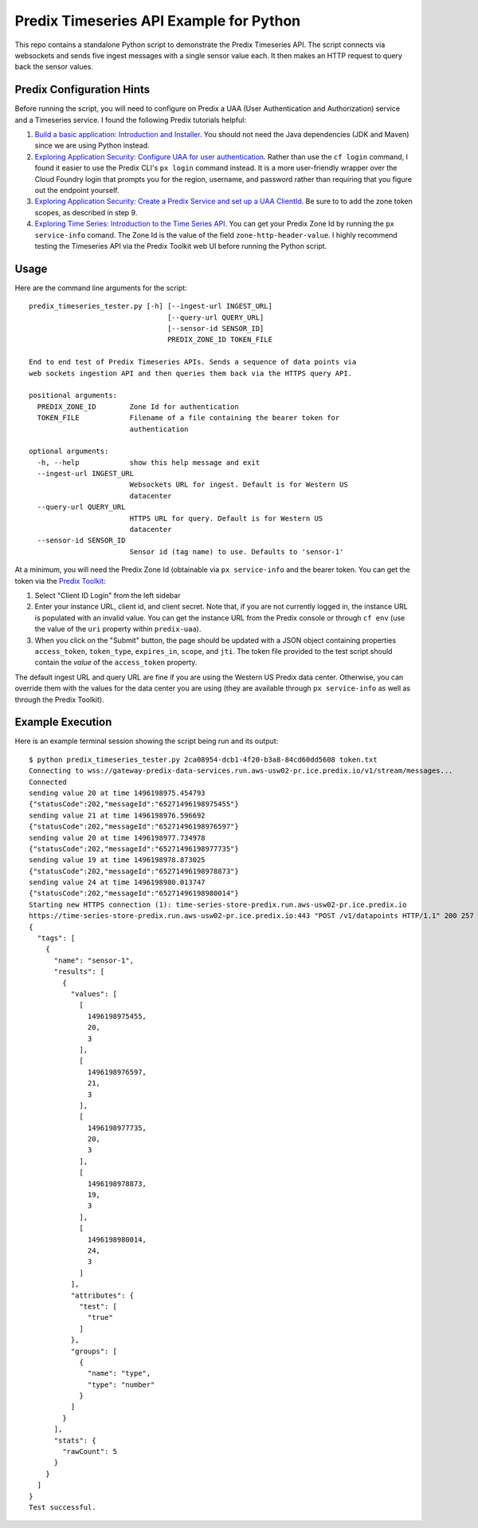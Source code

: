 ========================================
Predix Timeseries API Example for Python
========================================

This repo contains a standalone Python script to demonstrate the Predix Timeseries API.
The script connects via websockets and sends five ingest messages with a single
sensor value each. It then makes an HTTP request to query back the sensor values.

Predix Configuration Hints
--------------------------
Before running the script, you will need to configure on Predix a UAA (User
Authentication and Authorization) service and a Timeseries service. I found the
following Predix tutorials helpful:

1. `Build a basic application: Introduction and Installer <https://www.predix.io/resources/tutorials/tutorial-details.html?tutorial_id=1580>`_.
   You should not need the Java dependencies (JDK and Maven) since we are using
   Python instead.
2. `Exploring Application Security: Configure UAA for user authentication <https://www.predix.io/resources/tutorials/tutorial-details.html?tutorial_id=1544>`_.
   Rather than use the ``cf login`` command, I found it easier to use the
   Predix CLI's ``px login`` command instead. It is a more
   user-friendly wrapper over the Cloud Foundry login that prompts you for the
   region, username, and password rather than requiring that you figure out the
   endpoint yourself.
3. `Exploring Application Security: Create a Predix Service and set up a UAA ClientId <https://www.predix.io/resources/tutorials/tutorial-details.html?tutorial_id=1549>`_.
   Be sure to to add the zone token scopes, as described in step 9.
4. `Exploring Time Series: Introduction to the Time Series API <https://www.predix.io/resources/tutorials/tutorial-details.html?tutorial_id=1556>`_.
   You can get your Predix Zone Id by running the ``px service-info`` comand.
   The Zone Id is the value of the field ``zone-http-header-value``. I highly
   recommend testing the Timeseries API via the Predix Toolkit web UI before
   running the Python script.


Usage
-----
Here are the command line arguments for the script::

    predix_timeseries_tester.py [-h] [--ingest-url INGEST_URL]
                                     [--query-url QUERY_URL]
                                     [--sensor-id SENSOR_ID]
                                     PREDIX_ZONE_ID TOKEN_FILE

    End to end test of Predix Timeseries APIs. Sends a sequence of data points via
    web sockets ingestion API and then queries them back via the HTTPS query API.

    positional arguments:
      PREDIX_ZONE_ID        Zone Id for authentication
      TOKEN_FILE            Filename of a file containing the bearer token for
                            authentication
    
    optional arguments:
      -h, --help            show this help message and exit
      --ingest-url INGEST_URL
                            Websockets URL for ingest. Default is for Western US
                            datacenter
      --query-url QUERY_URL
                            HTTPS URL for query. Default is for Western US
                            datacenter
      --sensor-id SENSOR_ID
                            Sensor id (tag name) to use. Defaults to 'sensor-1'


At a minimum, you will need the Predix Zone Id (obtainable via
``px service-info`` and the bearer token. You can get the token
via the `Predix Toolkit <https://predix-toolkit.run.aws-usw02-pr.ice.predix.io>`_:

1. Select "Client ID Login" from the left sidebar
2. Enter your instance URL, client id, and client secret. Note that, if you
   are not currently logged in, the instance URL is populated with an invalid
   value. You can get the instance URL from the Predix console or through
   ``cf env`` (use the value of the ``uri`` property within ``predix-uaa``).
3. When you click on the "Submit" button, the page should be updated with a
   JSON object containing properties ``access_token``, ``token_type``,
   ``expires_in``, ``scope``, and ``jti``. The token file provided to
   the test script should contain the *value* of the ``access_token``
   property.
  
The default ingest URL and query URL are fine if you are using the Western
US Predix data center. Otherwise, you can override them with the values for the
data center you are using (they are available through ``px service-info`` as well
as through the Predix Toolkit).

Example Execution
-----------------
Here is an example terminal session showing the script being
run and its output::

    $ python predix_timeseries_tester.py 2ca08954-dcb1-4f20-b3a8-84cd60dd5608 token.txt
    Connecting to wss://gateway-predix-data-services.run.aws-usw02-pr.ice.predix.io/v1/stream/messages...
    Connected
    sending value 20 at time 1496198975.454793
    {"statusCode":202,"messageId":"65271496198975455"}
    sending value 21 at time 1496198976.596692
    {"statusCode":202,"messageId":"65271496198976597"}
    sending value 20 at time 1496198977.734978
    {"statusCode":202,"messageId":"65271496198977735"}
    sending value 19 at time 1496198978.873025
    {"statusCode":202,"messageId":"65271496198978873"}
    sending value 24 at time 1496198980.013747
    {"statusCode":202,"messageId":"65271496198980014"}
    Starting new HTTPS connection (1): time-series-store-predix.run.aws-usw02-pr.ice.predix.io
    https://time-series-store-predix.run.aws-usw02-pr.ice.predix.io:443 "POST /v1/datapoints HTTP/1.1" 200 257
    {
      "tags": [
        {
          "name": "sensor-1",
          "results": [
            {
              "values": [
                [
                  1496198975455,
                  20,
                  3
                ],
                [
                  1496198976597,
                  21,
                  3
                ],
                [
                  1496198977735,
                  20,
                  3
                ],
                [
                  1496198978873,
                  19,
                  3
                ],
                [
                  1496198980014,
                  24,
                  3
                ]
              ],
              "attributes": {
                "test": [
                  "true"
                ]
              },
              "groups": [
                {
                  "name": "type",
                  "type": "number"
                }
              ]
            }
          ],
          "stats": {
            "rawCount": 5
          }
        }
      ]
    }
    Test successful.  

